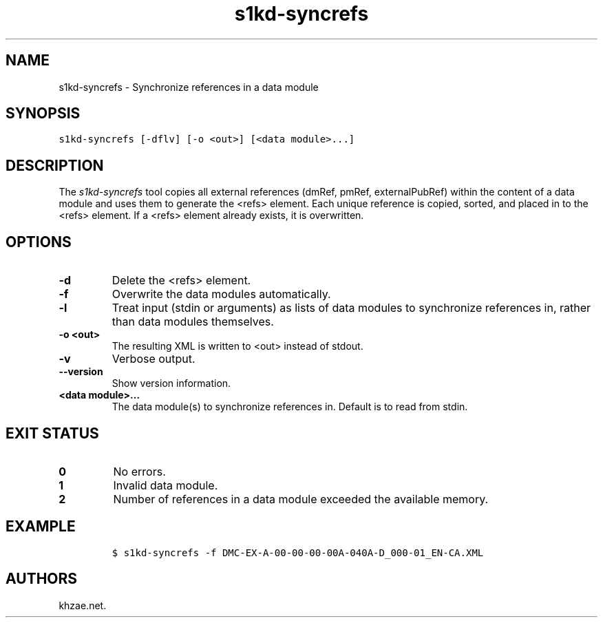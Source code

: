 .\" Automatically generated by Pandoc 2.3.1
.\"
.TH "s1kd\-syncrefs" "1" "2019\-03\-13" "" "s1kd\-tools"
.hy
.SH NAME
.PP
s1kd\-syncrefs \- Synchronize references in a data module
.SH SYNOPSIS
.PP
\f[C]s1kd\-syncrefs\ [\-dflv]\ [\-o\ <out>]\ [<data\ module>...]\f[]
.SH DESCRIPTION
.PP
The \f[I]s1kd\-syncrefs\f[] tool copies all external references (dmRef,
pmRef, externalPubRef) within the content of a data module and uses them
to generate the <refs> element.
Each unique reference is copied, sorted, and placed in to the <refs>
element.
If a <refs> element already exists, it is overwritten.
.SH OPTIONS
.TP
.B \-d
Delete the <refs> element.
.RS
.RE
.TP
.B \-f
Overwrite the data modules automatically.
.RS
.RE
.TP
.B \-l
Treat input (stdin or arguments) as lists of data modules to synchronize
references in, rather than data modules themselves.
.RS
.RE
.TP
.B \-o <out>
The resulting XML is written to <out> instead of stdout.
.RS
.RE
.TP
.B \-v
Verbose output.
.RS
.RE
.TP
.B \-\-version
Show version information.
.RS
.RE
.TP
.B <data module>...
The data module(s) to synchronize references in.
Default is to read from stdin.
.RS
.RE
.SH EXIT STATUS
.TP
.B 0
No errors.
.RS
.RE
.TP
.B 1
Invalid data module.
.RS
.RE
.TP
.B 2
Number of references in a data module exceeded the available memory.
.RS
.RE
.SH EXAMPLE
.IP
.nf
\f[C]
$\ s1kd\-syncrefs\ \-f\ DMC\-EX\-A\-00\-00\-00\-00A\-040A\-D_000\-01_EN\-CA.XML
\f[]
.fi
.SH AUTHORS
khzae.net.
